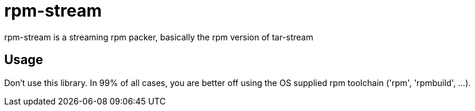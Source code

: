 = rpm-stream

rpm-stream is a streaming rpm packer, basically the rpm version of tar-stream

== Usage
Don't use this library.
In 99% of all cases, you are better off using the OS supplied rpm toolchain ('rpm', 'rpmbuild', ...).
